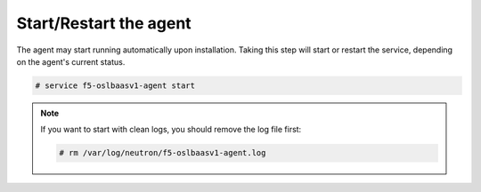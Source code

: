Start/Restart the agent
~~~~~~~~~~~~~~~~~~~~~~~

The agent may start running automatically upon installation. Taking this step will start or restart the service, depending on the agent's current status.

.. code-block:: text

    # service f5-oslbaasv1-agent start


.. note::

    If you want to start with clean logs, you should remove the log file first:

    .. code-block:: text

        # rm /var/log/neutron/f5-oslbaasv1-agent.log

